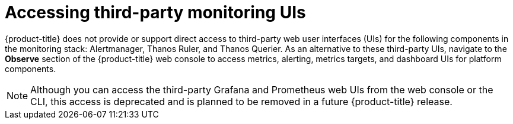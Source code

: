 // Module included in the following assemblies:
//
// * monitoring/accessing-third-party-monitoring-uis-and-apis.adoc

:_content-type: CONCEPT
[id="accessing-third-party-monitoring-uis"]
= Accessing third-party monitoring UIs

[role="_abstract"]
{product-title} does not provide or support direct access to third-party web user interfaces (UIs) for the following components in the monitoring stack: Alertmanager, Thanos Ruler, and Thanos Querier. 
As an alternative to these third-party UIs, navigate to the *Observe* section of the {product-title} web console to access metrics, alerting, metrics targets, and dashboard UIs for platform components.

[NOTE]
====
Although you can access the third-party Grafana and Prometheus web UIs from the web console or the CLI, this access is deprecated and is planned to be removed in a future {product-title} release.
====


